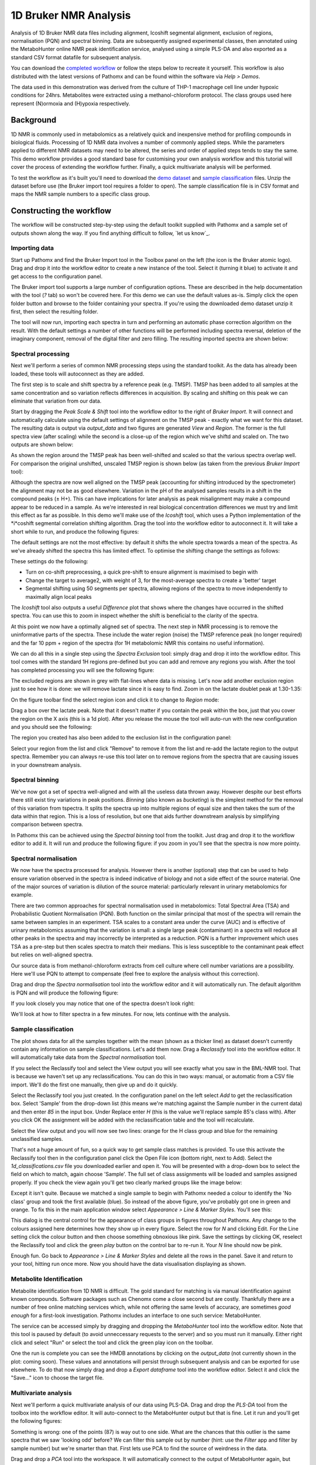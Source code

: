 1D Bruker NMR Analysis
**********************

Analysis of 1D Bruker NMR data files including alignment, Icoshift segmental alignment,
exclusion of regions, normalisation (PQN) and spectral binning. Data are subsequently
assigned experimental classes, then annotated using the MetaboHunter online 
NMR peak identification service, analysed using a simple PLS-DA and also exported
as a standard CSV format datafile for subsequent analysis.

You can download the `completed workflow`_ or follow the steps below to recreate it yourself.
This workflow is also distributed with the latest versions of Pathomx and can be found within
the software via *Help > Demos*.

The data used in this demonstration was derived from the culture of THP-1 macrophage cell 
line under hypoxic conditions for 24hrs. Metabolites were extracted using a methanol-chloroform protocol.
The class groups used here represent (N)ormoxia and (H)ypoxia respectively.

Background
==========

1D NMR is commonly used in metabolomics as a relatively quick and inexpensive method for 
profiling compounds in biological fluids. Processing of 1D NMR data involves a number of 
commonly applied steps. While the parameters applied to different NMR datasets may need to 
be altered, the series and order of applied steps tends to stay the same. This demo workflow 
provides a good standard base for customising your own analysis workflow and this tutorial will cover
the process of extending the workflow further. Finally, a quick multivariate analysis will be performed.

.. image:: ../images/demos/thp1_1d_bruker/workflow.png
    :alt: Overview of the demo workflow

To test the workflow as it's built you'll need to download the `demo dataset`_ and `sample classification`_
files. Unzip the dataset before use (the Bruker import tool requires a folder to open). The sample 
classification file is in CSV format and maps the NMR sample numbers to a specific class group.

Constructing the workflow
=========================


The workflow will be constructed step-by-step using the default toolkit supplied with Pathomx
and a sample set of outputs shown along the way. If you find anything difficult to follow, `let
us know`_.

Importing data
--------------

Start up Pathomx and find the Bruker Import tool in the Toolbox panel on the left (the icon
is the Bruker atomic logo). Drag and drop it into the workflow editor to create a new instance
of the tool. Select it (turning it blue) to activate it and get access to the configuration panel.

The Bruker import tool supports a large number of configuration options. These are described in the help
documentation with the tool (`?` tab) so won't be covered here. For this demo we can use the default
values as-is. Simply click the open folder button and browse to the folder containing your spectra. If
you're using the downloaded demo dataset unzip it first, then select the resulting folder.

The tool will now run, importing each spectra in turn and performing an automatic phase correction
algorithm on the result. With the default settings a number of other functions will be performed 
including spectra reversal, deletion of the imaginary component, removal of the digital filter and
zero filling. The resulting imported spectra are shown below:

.. image:: ../images/demos/thp1_1d_bruker/raw_data.png
    :alt: The source Bruker NMR data once loaded and phase corrected
    
    
Spectral processing
-------------------

Next we'll perform a series of common NMR processing steps using the standard toolkit. As the data
has already been loaded, these tools will autoconnect as they are added.

The first step is to scale and shift spectra by a reference peak (e.g. TMSP). TMSP has been
added to all samples at the same concentration and so variation reflects differences in acquisition.
By scaling and shifting on this peak we can eliminate that variation from our data.

Start by dragging the *Peak Scale & Shift* tool into the workflow editor to the right of 
*Bruker Import*. It will connect and automatically calculate using the default settings 
of alignment on the TMSP peak - exactly what we want for this dataset. The resulting
data is output via `output_data` and two figures are generated `View` and `Region`. The former
is the full spectra view (after scaling) while the second is a close-up of the region which 
we've shiftd and scaled on. The two outputs are shown below:

.. image:: ../images/demos/thp1_1d_bruker/tmsp_scale_shift.png
    :alt: The TMSP-shifted and scaled 1D NMR spectra


.. image:: ../images/demos/thp1_1d_bruker/tmsp_scale_shift_region.png
    :alt: Close-up view of the TMSP region post-scaling and shifting

As shown the region around the TMSP peak has been well-shifted and scaled so that the various
spectra overlap well. For comparison the original unshifted, unscaled TMSP region is shown below
(as taken from the previous *Bruker Import* tool):

.. image:: ../images/demos/thp1_1d_bruker/pre_tmsp_scale_shift_region.png
    :alt: Close-up view of the TMSP region pre-scaling and shifting


Although the spectra are now well aligned on the TMSP peak (accounting for shifting introduced by
the spectrometer) the alignment may not be as good elsewhere. Variation in the pH of the 
analysed samples results in a shift in the compound peaks (± H+). This can have implications
for later analysis as peak misalignment may make a compound appear to be reduced in a sample.
As we're interested in real biological concentration differences we must try and limit this
effect as far as possible. In this demo we'll make use of the *Icoshift* tool, which uses a Python implementation
of the *i*coshift segmental correlation shifting algorithm. Drag the tool into the workflow
editor to autoconnect it. It will take a short while to run, and produce the following figures:


.. image:: ../images/demos/thp1_1d_bruker/icoshift.png
    :alt: Spectra after the icoshift run
    
The default settings are not the most effective: by default it shifts the whole spectra towards
a mean of the spectra. As we've already shifted the spectra this has limited effect. To optimise the
shifting change the settings as follows:

.. image:: ../images/demos/thp1_1d_bruker/icoshift_settings.png
    :alt: Spectra after the icoshift run


These settings do the following:

* Turn on co-shift preprocessing, a quick pre-shift to ensure alignment is maximised to begin with
* Change the target to average2, with weight of 3, for the most-average spectra to create a 'better' target
* Segmental shifting using 50 segments per spectra, allowing regions of the spectra to move independently to maximally align local peaks


The *Icoshift* tool also outputs a useful *Difference* plot that shows where the changes 
have occurred in the shifted spectra. You can use this to zoom in inspect whether the shift
is beneficial to the clarity of the spectra.

.. image:: ../images/demos/thp1_1d_bruker/icoshift_difference.png
    :alt: A close-up view of the effect of icoshift shifting on spectra alignment


At this point we now have a optimally aligned set of spectra. The next step in NMR processing is to remove the 
uninformative parts of the spectra. These include the water region (noise) the TMSP reference peak (no longer required)
and the far 10 ppm + region of the spectra (for 1H metabolomic NMR this contains no useful information).

We can do all this in a single step using the *Spectra Exclusion* tool: simply drag and drop it into the workflow editor.
This tool comes with the standard 1H regions pre-defined but you can add and remove any regions you wish. 
After the tool has completed processing you will see the following figure:


.. image:: ../images/demos/thp1_1d_bruker/spectra_exclusion.png
    :alt: Spectra with exclusion regions marked in grey


The excluded regions are shown in grey with flat-lines where data is missing. Let's now add
another exclusion region just to see how it is done: we will remove lactate since it is easy to find.
Zoom in on the lactate doublet peak  at 1.30-1.35:


.. image:: ../images/demos/thp1_1d_bruker/spectra_exclusion_lactate.png
    :alt: Zoomed-in view of the lactate region before removing lactate


On the figure toolbar find the select region icon and click it to change to *Region* mode:

.. image:: ../images/demos/thp1_1d_bruker/spectra_exclusion_select_regions.png
    :alt: Select region icon on toolbar


Drag a box over the lactate peak. Note that it doesn't matter if you contain the peak within 
the box, just that you cover the region on the X axis (this is a 1d plot). After you release the 
mouse the tool will auto-run with the new configuration and you should see the following:

.. image:: ../images/demos/thp1_1d_bruker/spectra_exclusion_lactate_removed.png
    :alt: Zoomed-in view of the lactate region after removing lactate


The region you created has also been added to the exclusion list in the configuration panel:

.. image:: ../images/demos/thp1_1d_bruker/spectra_exclusion_list.png
    :alt: List of current spectral exclusion regions


Select your region from the list and click "Remove" to remove it from the list and re-add
the lactate region to the output spectra. Remember you can always re-use this tool later on to remove regions
from the spectra that are causing issues in your downstream analysis.

Spectral binning
----------------

We've now got a set of spectra well-aligned and with all the useless data thrown away. However despite
our best efforts there still exist tiny variations in peak positions. *Binning* (also known as *bucketing*)
is the simplest method for the removal of this variation from tspectra. It splits the spectra up into multiple regions
of equal size and then takes the sum of the data within that region. This is a loss of resolution, but one
that aids further downstream analysis by simplifying comparison between spectra.

In Pathomx this can be achieved using the *Spectral binning* tool from the toolkit. Just drag and drop it
to the workflow editor to add it. It will run and produce the following figure: if you zoom in you'll
see that the spectra is now more pointy.

.. image:: ../images/demos/thp1_1d_bruker/binning.png
    :alt: Output of the spectral binning tool


.. image:: ../images/demos/thp1_1d_bruker/binning_zoom.png
    :alt: Output of the spectral binning tool (zoomed in)


Spectral normalisation
----------------------

We now have the spectra processed for analysis. However there is another (optional) step
that can be used to help ensure variation observed in the spectra is indeed indicative of
biology and not a side effect of the source material. One of the major sources of variation
is dilution of the source material: particularly relevant in urinary metabolomics for example.

There are two common approaches for spectral normalisation used in metabolomics: Total Spectral Area (TSA)
and Probabilistic Quotient Normalisation (PQN). Both function on the similar principal that 
most of the spectra will remain the same between samples in an experiment. TSA scales to a constant area 
under the curve (AUC) and is effective of urinary metabolomics assuming that the variation is small: a single large
peak (contaminant) in a spectra will reduce all other peaks in the spectra and may incorrectly be interpreted as a reduction.
PQN is a further improvement which uses TSA as a pre-step but then scales spectra to match their medians. This 
is less susceptible to the contaminant peak effect but relies on well-aligned spectra.

Our source data is from methanol-chloroform extracts from cell culture where cell number variations
are a possibility. Here we'll use PQN to attempt to compensate (feel free to explore the analysis without this correction).

Drag and drop the *Spectra normalisation* tool into the workflow editor and it will automatically run. The default
algorithm is PQN and will produce the following figure:

.. image:: ../images/demos/thp1_1d_bruker/spectra_normalisation.png
    :alt: Output of the spectral normalisation


If you look closely you may notice that one of the spectra doesn't look right: 

.. image:: ../images/demos/thp1_1d_bruker/spectra_normalisation_zoomed.png
    :alt: Output of the spectral normalisation (zoomed in)


We'll look at how to filter spectra in a few minutes. For now, lets continue with the analysis.


Sample classification
---------------------

The plot shows data for all the samples together with the mean (shown as a thicker line) as dataset
doesn't currently contain any information on sample classifications. Let's add them now. Drag a 
*Reclassify* tool into the workflow editor. It will automatically take data from the *Spectral normalisation* tool.

If you select the Reclassify tool and select the View output you will see exactly what you saw in the BML-NMR tool.
That is because we haven't set up any reclassifications. You can do this in two ways: manual, or automatic from a CSV file import.
We'll do the first one manually, then give up and do it quickly.

Select the Reclassify tool you just created. In the configuration panel on the left select *Add* to get the reclassification box.
Select 'Sample' from the drop-down list (this means we're matching against the Sample number in the current data) and then enter
*85* in the input box. Under Replace enter *H* (this is the value we'll replace sample 85's class with). After you click OK
the assignment will be added with the reclassification table and the tool will recalculate.

.. image:: ../images/demos/thp1_1d_bruker/reclassification_manual.png
    :alt: Dataset with class groups assigned
    

Select the *View* output and you will now see two lines: orange for the H class group and blue for the remaining unclassified samples.

That's not a huge amount of fun, so a quick way to get sample class matches is provided. To use this activate the Reclassify tool
then in the configuration panel click the Open File icon (bottom right, next to Add). Select the `1d_classifications.csv` file you
downloaded earlier and open it. You will be presented with a drop-down box to select the field on which to match, again choose 'Sample'.
The full set of class assignments will be loaded and samples assigned properly. If you check the view again you'll get 
two clearly marked groups like the image below:

.. image:: ../images/demos/thp1_1d_bruker/classes_assigned.png
    :alt: Dataset with class groups assigned


Except it isn't quite. Because we matched a single sample to begin with Pathomx needed a colour to identify the 'No class' group
and took the first available (blue). So instead of the above figure, you've probably got one in green and orange. To fix this
in the main application window select *Appearance > Line & Marker Styles*. You'll see this:

.. image:: ../images/demos/thp1_1d_bruker/line_and_marker.png
    :alt: Line and marker style configuration dialog


This dialog is the central control for the appearance of class groups in figures throughout Pathomx. Any change to
the colours assigned here determines how they show up in every figure. Select the row for
*N* and clicking Edit. For the Line setting click the colour button and then choose something obnoxious like pink.
Save the settings by clicking OK, reselect the Reclassify tool and click the green *play* button on the control bar to re-run it.
Your *N* line should now be pink.

Enough fun. Go back to *Appearance > Line & Marker Styles* and delete all the rows in the panel. Save it and return to your tool,
hitting run once more. Now you should have the data visualisation displaying as shown.


Metabolite Identification
-------------------------

Metabolite identification from 1D NMR is difficult. The gold standard for matching is via manual identification against
known compounds. Software packages such as Chenomx come a close second but are costly. Thankfully there are a number
of free online matching services which, while not offering the same levels of accuracy, are sometimes *good enough* for
a first-look investigation. Pathomx includes an interface to one such service: MetaboHunter.

The service can be accessed simply by dragging and dropping the *MetaboHunter* tool into the workflow editor. Note that
this tool is paused by default (to avoid unneccessary requests to the server) and so you must run it manually. Either
right click and select "Run" or select the tool and click the green play icon on the toolbar.

One the run is complete you can see the HMDB annotations by clicking on the `output_data` (not currently shown in the plot: coming soon). These values
and annotations will persist through subsequent analysis and can be exported for use elsewhere. To do that now simply drag and 
drop a *Export dataframe* tool into the workflow editor. Select it and click the "Save..." icon to choose the target file.

Multivariate analysis
---------------------

Next we'll perform a quick multivariate analysis of our data using PLS-DA. Drag and drop the *PLS-DA* tool from
the toolbox into the workflow editor. It will auto-connect to the MetaboHunter output but that is fine. Let it run and
you'll get the following figures:

.. image:: ../images/demos/thp1_1d_bruker/plsda_scores.png
    :alt: PLS-DA Scores plot

.. image:: ../images/demos/thp1_1d_bruker/plsda_lv1.png
    :alt: PLS-DA Latent variable 1

Something is wrong: one of the points (87) is way out to one side. What are the chances that this outlier is the same spectra
that we saw 'looking odd' before? We can filter this sample out by number (hint: use the *Filter* app and filter by sample number)
but we're smarter than that. First lets use PCA to find the source of weirdness in the data.

Drag and drop a *PCA* tool into the workspace. It will automatically connect to the output of MetaboHunter again, but reconnect it
to the output of *Spectra normalisation*. Still looks weird. 

.. image:: ../images/demos/thp1_1d_bruker/weird_normalisation.png
    :alt: Weird output normalisation

Connect it to *Spectral binning*. Still looks weird.

.. image:: ../images/demos/thp1_1d_bruker/weird_binning.png
    :alt: Weird output binning

Connect it to *Spectral exclusion*. Still looks weird.

.. image:: ../images/demos/thp1_1d_bruker/weird_exclusion.png
    :alt: Weird output exclusion

Connect it to *Icoshift*. Still looks weird.

.. image:: ../images/demos/thp1_1d_bruker/weird_icoshift.png
    :alt: Weird output icoshift

Connect it to *Peak Scale & Shift*. Still looks weird.

.. image:: ../images/demos/thp1_1d_bruker/weird_scale_shift.png
    :alt: Weird output scale and shift

Connect it to *Bruker Import*. Still looks weird.

.. image:: ../images/demos/thp1_1d_bruker/weird_bruker.png
    :alt: Weird output Bruker


So, we've walked all the way back up our analysis and determined that the source of the 
weird spectra was - the spectra itself. We want to remove this data from the dataset as 
soon as possible to ensure it doesn't have strange effects on spectral alignment, scaling, etc.
downstream. So we'll get rid of it right at the beginning. As described we could remove this sample
by number, but instead we're doing to use a feature of the PCA tool to exclude dodgy samples dynamically.

On the PCA plot you'll notice a ellipse around the samples (or sample groups when classes are added). This
line indicates the 95% confidence line: the line in which the model predict 95% (2sd) of samples should fall.
Lets use this to automatically filter our samples. In the PCA tool select 'Filter data by covariance (2sd)'.

This will take a little while to complete, but once done you can drag the output `filtered_data` into the input
of the *Peak Scale & Shift* tool. The downstream analysis will re-run automatically and update, with the dodgy sample excluded.
This is our new PLS-DA:

.. image:: ../images/demos/thp1_1d_bruker/plsda_scores_excluded.png
    :alt: PLS-DA Scores plot following covariance exclusion

Looking at the processed spectra (post-normalisation) we can see it is also cleaner:

.. image:: ../images/demos/thp1_1d_bruker/spectra_normalisation_zoomed_excluded.png
    :alt: Output of the spectral normalisation (zoomed in)


That concludes this demo of 1D Bruker analysis with Pathomx. If you found anything confusing, 
hard to follow (or impossible) let us know.

Things to try out
=================

If you're feeling adventurous there are a few things you can experiment with the workflow - 

- Export the MetaboHunter mapped data to a CSV format file *hint: use Export dataframe*



.. _completed workflow: http://download.pathomx.org/demos/thp1_1d_bruker.mpf
.. _demo dataset: http://download.pathomx.org/demos/thp1_1d_bruker.zip
.. _sample classification: http://download.pathomx.org/demos/1d_classifications.csv
